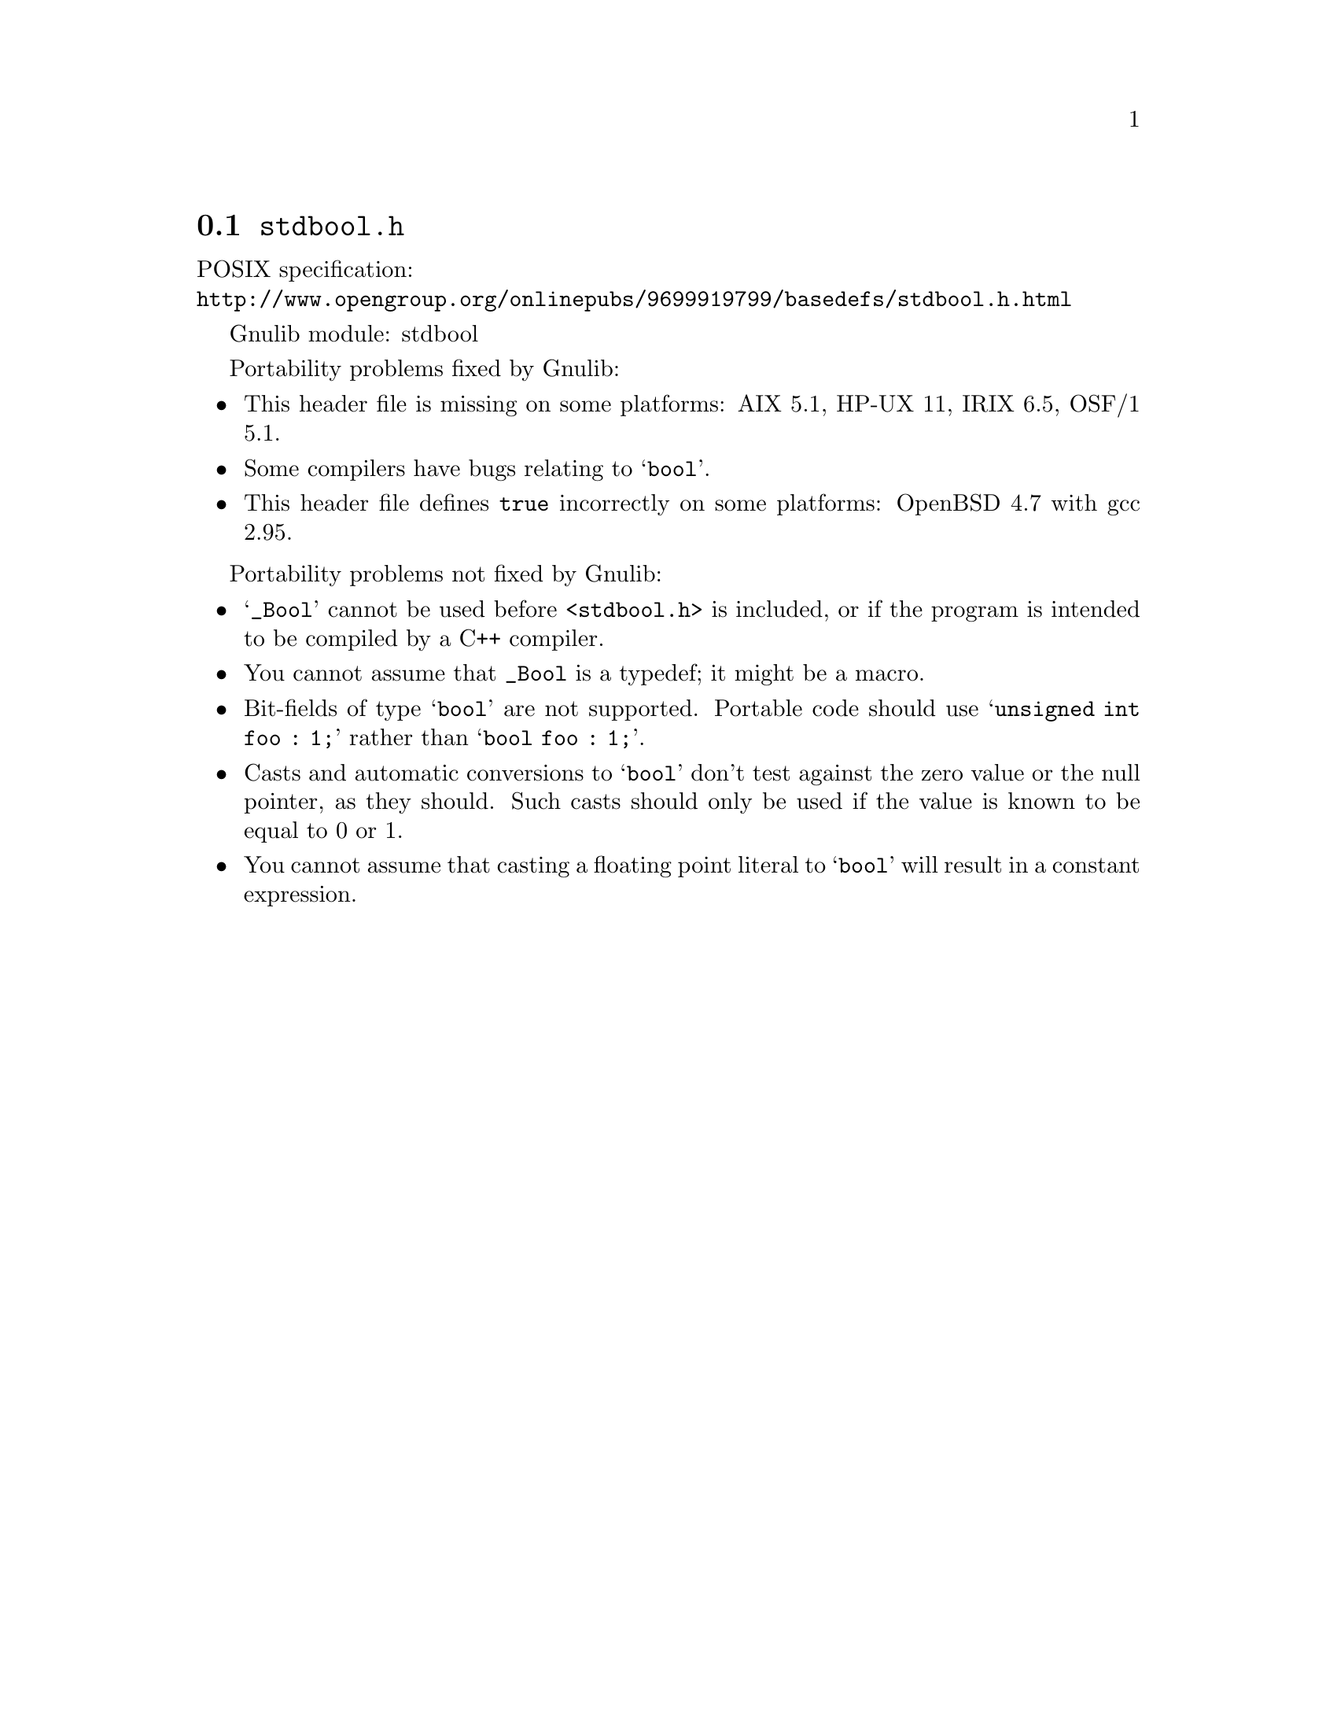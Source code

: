 @node stdbool.h
@section @file{stdbool.h}

POSIX specification:@* @url{http://www.opengroup.org/onlinepubs/9699919799/basedefs/stdbool.h.html}

Gnulib module: stdbool

Portability problems fixed by Gnulib:
@itemize
@item
This header file is missing on some platforms:
AIX 5.1, HP-UX 11, IRIX 6.5, OSF/1 5.1.
@item
Some compilers have bugs relating to @samp{bool}.
@item
This header file defines @code{true} incorrectly on some platforms:
OpenBSD 4.7 with gcc 2.95.
@end itemize

Portability problems not fixed by Gnulib:
@itemize
@item
@samp{_Bool} cannot be used before @code{<stdbool.h>} is included, or if
the program is intended to be compiled by a C++ compiler.
@item
You cannot assume that @code{_Bool} is a typedef; it might be a macro.
@item
Bit-fields of type @samp{bool} are not supported.  Portable code
should use @samp{unsigned int foo : 1;} rather than @samp{bool foo : 1;}.
@item
Casts and automatic conversions to @samp{bool} don't test against the
zero value or the null pointer, as they should.  Such casts should only
be used if the value is known to be equal to 0 or 1.
@item
You cannot assume that casting a floating point literal to @samp{bool} will
result in a constant expression.
@end itemize
